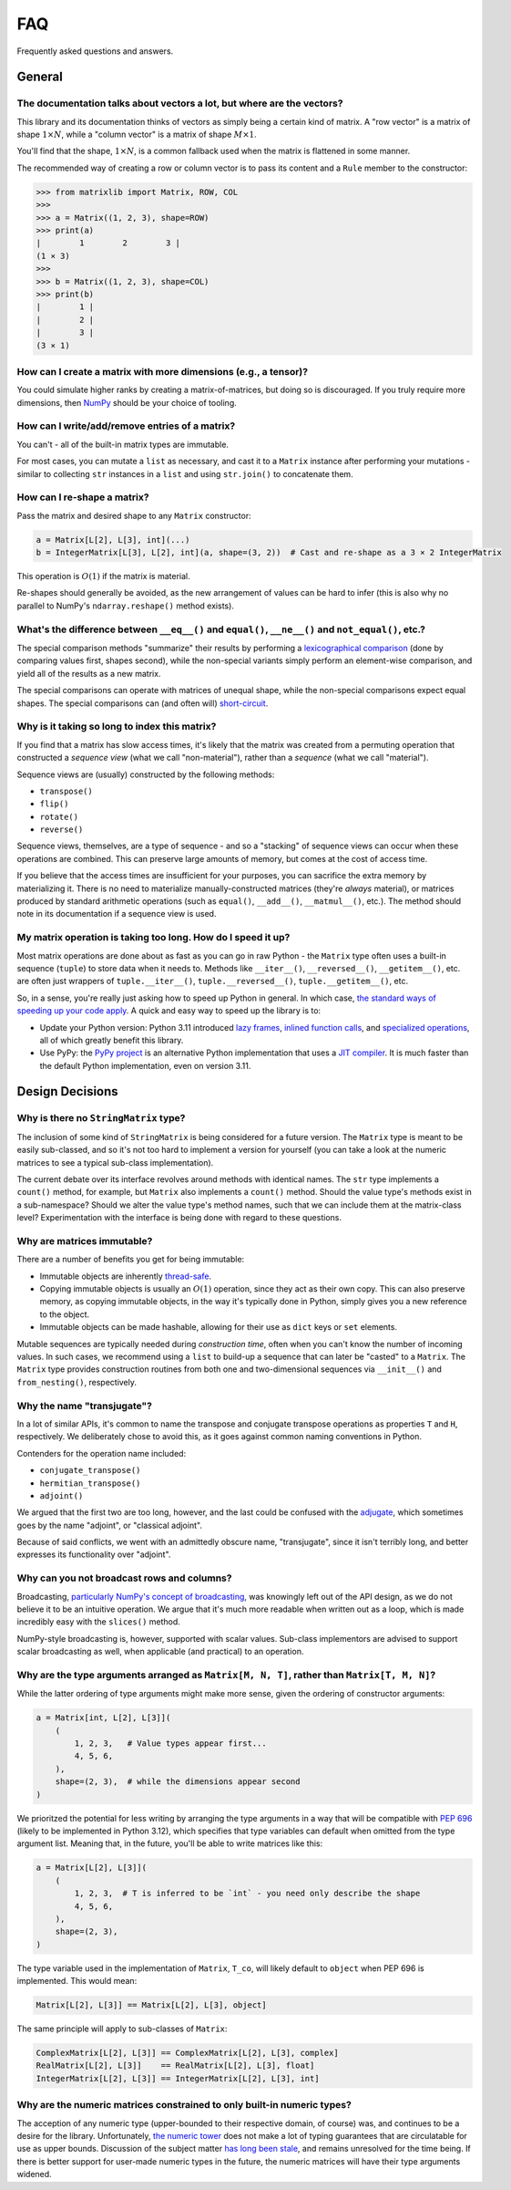 .. _faq:

FAQ
===

Frequently asked questions and answers.

General
-------

The documentation talks about vectors a lot, but where are the vectors?
^^^^^^^^^^^^^^^^^^^^^^^^^^^^^^^^^^^^^^^^^^^^^^^^^^^^^^^^^^^^^^^^^^^^^^^

This library and its documentation thinks of vectors as simply being a certain kind of matrix. A "row vector" is a matrix of shape :math:`1 \times N`, while a "column vector" is a matrix of shape :math:`M \times 1`.

You'll find that the shape, :math:`1 \times N`, is a common fallback used when the matrix is flattened in some manner.

The recommended way of creating a row or column vector is to pass its content and a ``Rule`` member to the constructor:

>>> from matrixlib import Matrix, ROW, COL
>>>
>>> a = Matrix((1, 2, 3), shape=ROW)
>>> print(a)
|        1        2        3 |
(1 × 3)
>>>
>>> b = Matrix((1, 2, 3), shape=COL)
>>> print(b)
|        1 |
|        2 |
|        3 |
(3 × 1)

.. seealso::

    * :ref:`Construction <guide-construction>`
    * :ref:`Rules <guide-rules>`

How can I create a matrix with more dimensions (e.g., a tensor)?
^^^^^^^^^^^^^^^^^^^^^^^^^^^^^^^^^^^^^^^^^^^^^^^^^^^^^^^^^^^^^^^^

You could simulate higher ranks by creating a matrix-of-matrices, but doing so is discouraged. If you truly require more dimensions, then `NumPy <https://numpy.org/>`_ should be your choice of tooling.

How can I write/add/remove entries of a matrix?
^^^^^^^^^^^^^^^^^^^^^^^^^^^^^^^^^^^^^^^^^^^^^^^

You can't - all of the built-in matrix types are immutable.

For most cases, you can mutate a ``list`` as necessary, and cast it to a ``Matrix`` instance after performing your mutations - similar to collecting ``str`` instances in a ``list`` and using ``str.join()`` to concatenate them.

How can I re-shape a matrix?
^^^^^^^^^^^^^^^^^^^^^^^^^^^^

Pass the matrix and desired shape to any ``Matrix`` constructor:

.. code-block::

    a = Matrix[L[2], L[3], int](...)
    b = IntegerMatrix[L[3], L[2], int](a, shape=(3, 2))  # Cast and re-shape as a 3 × 2 IntegerMatrix

This operation is :math:`O(1)` if the matrix is material.

Re-shapes should generally be avoided, as the new arrangement of values can be hard to infer (this is also why no parallel to NumPy's ``ndarray.reshape()`` method exists).

What's the difference between ``__eq__()`` and ``equal()``, ``__ne__()`` and ``not_equal()``, etc.?
^^^^^^^^^^^^^^^^^^^^^^^^^^^^^^^^^^^^^^^^^^^^^^^^^^^^^^^^^^^^^^^^^^^^^^^^^^^^^^^^^^^^^^^^^^^^^^^^^^^

The special comparison methods "summarize" their results by performing a `lexicographical comparison <https://en.wikipedia.org/wiki/Lexicographic_order>`_ (done by comparing values first, shapes second), while the non-special variants simply perform an element-wise comparison, and yield all of the results as a new matrix.

The special comparisons can operate with matrices of unequal shape, while the non-special comparisons expect equal shapes. The special comparisons can (and often will) `short-circuit <https://en.wikipedia.org/wiki/Short-circuit_evaluation>`_.

Why is it taking so long to index this matrix?
^^^^^^^^^^^^^^^^^^^^^^^^^^^^^^^^^^^^^^^^^^^^^^

If you find that a matrix has slow access times, it's likely that the matrix was created from a permuting operation that constructed a *sequence view* (what we call "non-material"), rather than a *sequence* (what we call "material").

Sequence views are (usually) constructed by the following methods:

* ``transpose()``
* ``flip()``
* ``rotate()``
* ``reverse()``

Sequence views, themselves, are a type of sequence - and so a "stacking" of sequence views can occur when these operations are combined. This can preserve large amounts of memory, but comes at the cost of access time.

If you believe that the access times are insufficient for your purposes, you can sacrifice the extra memory by materializing it. There is no need to materialize manually-constructed matrices (they're *always* material), or matrices produced by standard arithmetic operations (such as ``equal()``, ``__add__()``, ``__matmul__()``, etc.). The method should note in its documentation if a sequence view is used.

.. seealso::

    * :ref:`Material State <guide-material-state>`

My matrix operation is taking too long. How do I speed it up?
^^^^^^^^^^^^^^^^^^^^^^^^^^^^^^^^^^^^^^^^^^^^^^^^^^^^^^^^^^^^^

Most matrix operations are done about as fast as you can go in raw Python - the ``Matrix`` type often uses a built-in sequence (``tuple``) to store data when it needs to. Methods like ``__iter__()``, ``__reversed__()``, ``__getitem__()``, etc. are often just wrappers of ``tuple.__iter__()``, ``tuple.__reversed__()``, ``tuple.__getitem__()``, etc.

So, in a sense, you're really just asking how to speed up Python in general. In which case, `the standard ways of speeding up your code apply <https://docs.python.org/3/faq/programming.html#my-program-is-too-slow-how-do-i-speed-it-up>`_. A quick and easy way to speed up the library is to:

* Update your Python version: Python 3.11 introduced `lazy frames <https://docs.python.org/3/whatsnew/3.11.html#cheaper-lazy-python-frames>`_, `inlined function calls <https://docs.python.org/3/whatsnew/3.11.html#inlined-python-function-calls>`_, and `specialized operations <https://docs.python.org/3/whatsnew/3.11.html#pep-659-specializing-adaptive-interpreter>`_, all of which greatly benefit this library.
* Use PyPy: the `PyPy project <https://www.pypy.org/>`_ is an alternative Python implementation that uses a `JIT compiler <https://en.wikipedia.org/wiki/Just-in-time_compilation>`_. It is much faster than the default Python implementation, even on version 3.11.

Design Decisions
----------------

Why is there no ``StringMatrix`` type?
^^^^^^^^^^^^^^^^^^^^^^^^^^^^^^^^^^^^^^

The inclusion of some kind of ``StringMatrix`` is being considered for a future version. The ``Matrix`` type is meant to be easily sub-classed, and so it's not too hard to implement a version for yourself (you can take a look at the numeric matrices to see a typical sub-class implementation).

The current debate over its interface revolves around methods with identical names. The ``str`` type implements a ``count()`` method, for example, but ``Matrix`` also implements a ``count()`` method. Should the value type's methods exist in a sub-namespace? Should we alter the value type's method names, such that we can include them at the matrix-class level? Experimentation with the interface is being done with regard to these questions.

Why are matrices immutable?
^^^^^^^^^^^^^^^^^^^^^^^^^^^

There are a number of benefits you get for being immutable:

* Immutable objects are inherently `thread-safe <https://en.wikipedia.org/wiki/Thread_safety>`_.
* Copying immutable objects is usually an :math:`O(1)` operation, since they act as their own copy. This can also preserve memory, as copying immutable objects, in the way it's typically done in Python, simply gives you a new reference to the object.
* Immutable objects can be made hashable, allowing for their use as ``dict`` keys or ``set`` elements.

Mutable sequences are typically needed during *construction time*, often when you can't know the number of incoming values. In such cases, we recommend using a ``list`` to build-up a sequence that can later be "casted" to a ``Matrix``. The ``Matrix`` type provides construction routines from both one and two-dimensional sequences via ``__init__()`` and ``from_nesting()``, respectively.

Why the name "transjugate"?
^^^^^^^^^^^^^^^^^^^^^^^^^^^

In a lot of similar APIs, it's common to name the transpose and conjugate transpose operations as properties ``T`` and ``H``, respectively. We deliberately chose to avoid this, as it goes against common naming conventions in Python.

Contenders for the operation name included:

* ``conjugate_transpose()``
* ``hermitian_transpose()``
* ``adjoint()``

We argued that the first two are too long, however, and the last could be confused with the `adjugate <https://en.wikipedia.org/wiki/Adjugate_matrix>`_, which sometimes goes by the name "adjoint", or "classical adjoint".

Because of said conflicts, we went with an admittedly obscure name, "transjugate", since it isn't terribly long, and better expresses its functionality over "adjoint".

Why can you not broadcast rows and columns?
^^^^^^^^^^^^^^^^^^^^^^^^^^^^^^^^^^^^^^^^^^^

Broadcasting, `particularly NumPy's concept of broadcasting <https://numpy.org/doc/stable/user/basics.broadcasting.html>`_, was knowingly left out of the API design, as we do not believe it to be an intuitive operation. We argue that it's much more readable when written out as a loop, which is made incredibly easy with the ``slices()`` method.

NumPy-style broadcasting is, however, supported with scalar values. Sub-class implementors are advised to support scalar broadcasting as well, when applicable (and practical) to an operation.

Why are the type arguments arranged as ``Matrix[M, N, T]``, rather than ``Matrix[T, M, N]``?
^^^^^^^^^^^^^^^^^^^^^^^^^^^^^^^^^^^^^^^^^^^^^^^^^^^^^^^^^^^^^^^^^^^^^^^^^^^^^^^^^^^^^^^^^^^^

While the latter ordering of type arguments might make more sense, given the ordering of constructor arguments:

.. code-block::

    a = Matrix[int, L[2], L[3]](
        (
            1, 2, 3,   # Value types appear first...
            4, 5, 6,
        ),
        shape=(2, 3),  # while the dimensions appear second
    )

We prioritzed the potential for less writing by arranging the type arguments in a way that will be compatible with `PEP 696 <https://peps.python.org/pep-0696/>`_ (likely to be implemented in Python 3.12), which specifies that type variables can default when omitted from the type argument list. Meaning that, in the future, you'll be able to write matrices like this:

.. code-block::

    a = Matrix[L[2], L[3]](
        (
            1, 2, 3,  # T is inferred to be `int` - you need only describe the shape
            4, 5, 6,
        ),
        shape=(2, 3),
    )

The type variable used in the implementation of ``Matrix``, ``T_co``, will likely default to ``object`` when PEP 696 is implemented. This would mean:

.. code-block::

    Matrix[L[2], L[3]] == Matrix[L[2], L[3], object]

The same principle will apply to sub-classes of ``Matrix``:

.. code-block::

    ComplexMatrix[L[2], L[3]] == ComplexMatrix[L[2], L[3], complex]
    RealMatrix[L[2], L[3]]    == RealMatrix[L[2], L[3], float]
    IntegerMatrix[L[2], L[3]] == IntegerMatrix[L[2], L[3], int]

.. seealso::

    * :ref:`Typing <guide-typing>`

Why are the numeric matrices constrained to only built-in numeric types?
^^^^^^^^^^^^^^^^^^^^^^^^^^^^^^^^^^^^^^^^^^^^^^^^^^^^^^^^^^^^^^^^^^^^^^^^

The acception of any numeric type (upper-bounded to their respective domain, of course) was, and continues to be a desire for the library. Unfortunately, `the numeric tower <https://docs.python.org/3/library/numbers.html>`_ does not make a lot of typing guarantees that are circulatable for use as upper bounds. Discussion of the subject matter `has long been stale <https://github.com/python/mypy/issues/2636>`_, and remains unresolved for the time being. If there is better support for user-made numeric types in the future, the numeric matrices will have their type arguments widened.
